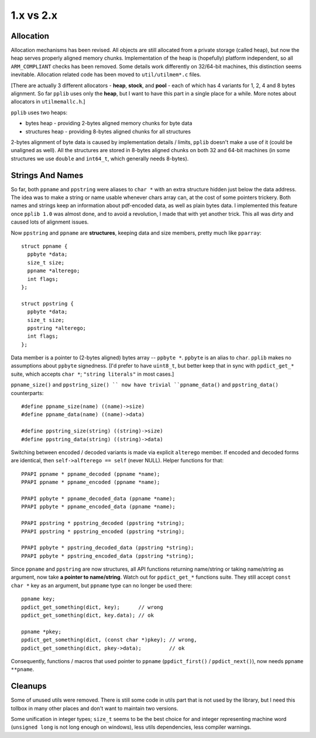 
1.x vs 2.x
==========

Allocation
----------

Allocation mechanisms has been revised. All objects are still allocated from a private storage (called heap),
but now the heap serves properly aligned memory chunks. Implementation of the heap is (hopefully) platform
independent, so all ``ARM_COMPLIANT`` checks has been removed. Some details work differently on 32/64-bit
machines, this distinction seems inevitable. Allocation related code has been moved to ``util/utilmem*.c`` files.

[There are actually 3 different allocators - **heap**, **stock**, and **pool** - each of which has 4 variants
for 1, 2, 4 and 8 bytes alignment. So far ``pplib`` uses only the **heap**, but I want to have this part
in a single place for a while. More notes about allocators in ``utilmemallc.h``.]

``pplib`` uses two heaps:

* bytes heap - providing 2-bytes aligned memory chunks for byte data
* structures heap - providing 8-bytes aligned chunks for all structures

2-bytes alignment of byte data is caused by implementation details / limits, ``pplib`` doesn't make a use of it
(could be unaligned as well). All the structures are stored in 8-bytes aligned chunks on both 32 and 64-bit machines
(in some structures we use ``double`` and ``int64_t``, which generally needs 8-bytes).

Strings And Names
-----------------

So far, both ``ppname`` and ``ppstring`` were aliases to ``char *`` with an extra structure hidden just below
the data address. The idea was to make a string or name usable whenever chars array can, at the cost of some
pointers trickery. Both names and strings keep an information about pdf-encoded data, as well as plain bytes data.
I implemented this feature once ``pplib 1.0`` was almost done, and to avoid a revolution, I made that with yet
another trick. This all was dirty and caused lots of alignment issues.

Now ``ppstring`` and ``ppname`` are **structures**, keeping data and size members, pretty much like ``pparray``::

  struct ppname {
    ppbyte *data;
    size_t size;
    ppname *alterego;
    int flags;
  };

  struct ppstring {
    ppbyte *data;
    size_t size;
    ppstring *alterego;
    int flags;
  };

Data member is a pointer to (2-bytes aligned) bytes array -- ``ppbyte *``. ``ppbyte`` is an alias to ``char``.
``pplib`` makes no assumptions about ``ppbyte`` signedness. [I'd prefer to have ``uint8_t``, but better
keep that in sync with ``ppdict_get_*`` suite, which accepts ``char *``; ``"string literals"`` in most cases.]

``ppname_size()`` and ``ppstring_size() `` now have
trivial ``ppname_data()`` and ``ppstring_data()`` counterparts::

  #define ppname_size(name) ((name)->size)
  #define ppname_data(name) ((name)->data)

  #define ppstring_size(string) ((string)->size)
  #define ppstring_data(string) ((string)->data)

Switching between encoded / decoded variants is made via explicit ``alterego`` member. If encoded and decoded forms
are identical, then ``self->alfterego == self`` (never NULL). Helper functions for that::

  PPAPI ppname * ppname_decoded (ppname *name);
  PPAPI ppname * ppname_encoded (ppname *name);

  PPAPI ppbyte * ppname_decoded_data (ppname *name);
  PPAPI ppbyte * ppname_encoded_data (ppname *name);

  PPAPI ppstring * ppstring_decoded (ppstring *string);
  PPAPI ppstring * ppstring_encoded (ppstring *string);

  PPAPI ppbyte * ppstring_decoded_data (ppstring *string);
  PPAPI ppbyte * ppstring_encoded_data (ppstring *string);

Since ``ppname`` and ``ppstring`` are now structures, all API functions returning name/string or taking name/string
as argument, now take **a pointer to name/string**. Watch out for ``ppdict_get_*`` functions suite. They still accept
``const char *`` key as an argument, but ``ppname`` type can no longer be used there::

  ppname key;
  ppdict_get_something(dict, key);      // wrong
  ppdict_get_something(dict, key.data); // ok

  ppname *pkey;
  ppdict_get_something(dict, (const char *)pkey); // wrong,
  ppdict_get_something(dict, pkey->data);         // ok

Consequently, functions / macros that used pointer to ``ppname`` (``ppdict_first()`` / ``ppdict_next()``),
now needs ``ppname **pname``.

Cleanups
--------

Some of unused utils were removed. There is still some code in utils part that is not used by the library,
but I need this tollbox in many other places and don't want to maintain two versions.

Some unification in integer types; ``size_t`` seems to be the best choice for and integer representing machine
word (``unsigned long`` is not long enough on windows), less utils dependencies, less compiler warnings.

